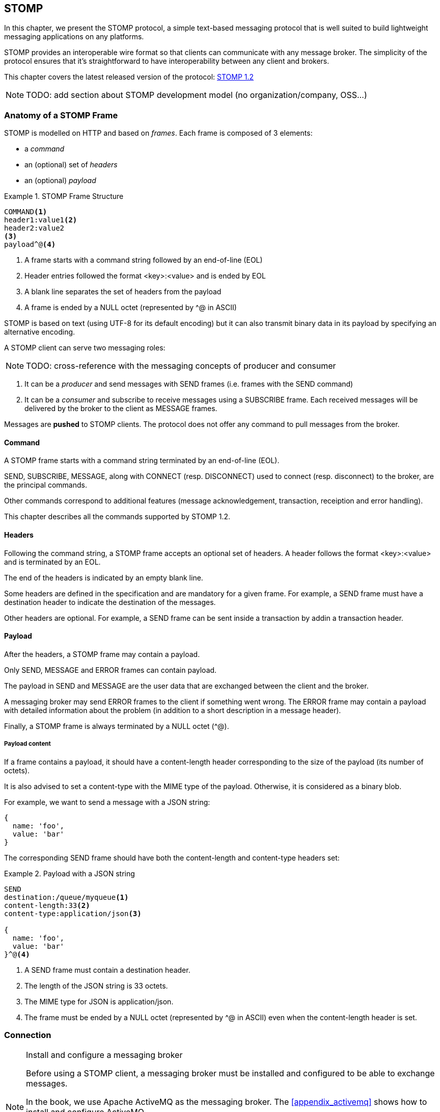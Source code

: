 [[ch_stomp]]
== STOMP

[role="lead"]
In this chapter, we present the STOMP protocol, a simple text-based messaging
protocol that is well suited to build lightweight messaging applications on any platforms.

STOMP provides an interoperable wire format so that clients can communicate with any message broker.
The simplicity of the protocol ensures that it's straightforward to have interoperability between any client and brokers.

This chapter covers the latest released version of the protocol:
http://stomp.github.io/stomp-specification-1.2.html[STOMP 1.2]

[NOTE]
====
TODO: add section about STOMP development model (no organization/company, OSS...)
====

=== Anatomy of a STOMP Frame

STOMP is modelled on HTTP and based on _frames_.
Each frame is composed of 3 elements:

* a _command_
* an (optional) set of _headers_
* an (optional) _payload_

[[ex_stomp_frame]]
.STOMP Frame Structure
====
----
COMMAND<1>
header1:value1<2>
header2:value2
<3>
payload^@<4>
----
<1> A frame starts with a command string followed by an end-of-line (EOL)
<2> Header entries followed the format +<key>:<value>+ and is ended by EOL
<3> A blank line separates the set of headers from the payload
<4> A frame is ended by a NULL octet (represented by +^@+ in ASCII)
====

STOMP is based on text (using UTF-8 for its default encoding)
but it can also transmit binary data in its payload by specifying an alternative encoding.

A STOMP client can serve two messaging roles:

[NOTE]
====
TODO: cross-reference with the messaging concepts of producer and consumer
====

. It can be a _producer_ and send messages with +SEND+ frames
(i.e. frames with the +SEND+ command)
. It can be a _consumer_ and subscribe to receive messages using a +SUBSCRIBE+ frame. Each received messages will be delivered by the broker to the client as +MESSAGE+ frames.

Messages are *pushed* to STOMP clients. The protocol does not offer any command to pull messages from the broker.

==== Command

A STOMP frame starts with a command string terminated by an end-of-line (EOL).

+SEND+, +SUBSCRIBE+, +MESSAGE+, along with +CONNECT+ (resp. +DISCONNECT+) used to connect (resp. disconnect) to the broker, are the principal commands.

Other commands correspond to additional features (message acknowledgement, transaction, receiption and error handling).

This chapter describes all the commands supported by STOMP 1.2.

==== Headers

Following the command string, a STOMP frame accepts an optional set of headers.
A header follows the format +<key>:<value>+ and is terminated by an EOL.

The end of the headers is indicated by an empty blank line.

Some headers are defined in the specification and are mandatory for a given frame.
For example, a +SEND+ frame must have a +destination+ header to indicate the destination of the messages.

Other headers are optional.
For example, a +SEND+ frame can be sent inside a transaction by addin a +transaction+ header.

==== Payload

After the headers, a STOMP frame may contain a payload.

Only +SEND+, +MESSAGE+ and +ERROR+ frames can contain payload.

The payload in +SEND+ and +MESSAGE+ are the user data that are exchanged between the client and the broker.

A messaging broker may send +ERROR+ frames to the client if something went wrong.
The +ERROR+ frame may contain a payload with detailed information about the problem (in addition to a short description in a +message+ header).

Finally, a STOMP frame is always terminated by a NULL octet (+^@+).

===== Payload content

If a frame contains a payload, it should have a +content-length+ header corresponding to the size of the payload (its number of octets).

It is also advised to set a +content-type+ with the MIME type of the payload. Otherwise, it is considered as a binary blob.

For example, we want to send a message with a JSON string:

----
{
  name: 'foo',
  value: 'bar'
}
----

The corresponding +SEND+ frame should have both the +content-length+ and +content-type+ headers set:

[[ex_stomp_payload]]
.Payload with a JSON string
====
----
SEND
destination:/queue/myqueue<1>
content-length:33<2>
content-type:application/json<3>

{
  name: 'foo',
  value: 'bar'
}^@<4>
----
<1> A +SEND+ frame must contain a +destination+ header.
<2> The length of the JSON string is 33 octets.
<3> The MIME type for JSON is +application/json+.
<4> The frame must be ended by a NULL octet (represented by +^@+ in ASCII) even when the +content-length+ header is set.
====

=== Connection

.Install and configure a messaging broker
[NOTE]
====
Before using a STOMP client, a messaging broker must be installed and
configured to be able to exchange messages.

In the book, we use Apache ActiveMQ as the messaging broker. The <<appendix_activemq>>
 shows how to install and configure ActiveMQ.

This chapter expects that ActiveMQ is configured with STOMP (as explained in <<app_activemq_stomp>>) and the security is enabled
(as explained in <<app_activemq_security>>).

Once ActiveMQ is started, it accepts STOMP connections on +localhost:61613+.
====

Since STOMP is text-based, we can send and receive message from the command
line using a +telnet+ client.

[[ex_stomp_telnet]]
.Connection with a telnet client
====
++++
<screen>
$ <userinput>telnet localhost 61613</userinput>
Trying 127.0.0.1...
Connected to localhost.
Escape character is '^]'.
</screen>
++++
====

The telnet client is now connected to the broker using a TCP connection.
It must also establish a STOMP connection by sending a +CONNECT+ frame:

[[ex_stomp_connect]]
.Connect to a STOMP broker
====
++++
<screen>
<userinput>CONNECT
accept-version:1.2<co xml:id="co.ex_stomp_connect_1"/>
login:user<co xml:id="co.ex_stomp_connect_2"/>
passcode:password<co xml:id="co.ex_stomp_connect_3"/>

</userinput>^@
</screen>
<calloutlist>
  <callout arearefs="co.ex_stomp_connect_1">
    <para>The <literal>accept-version</literal> indicates the client wants to communicate
with the broker using the version 1.2 of the protocol.</para>
  </callout>
  <callout arearefs="co.ex_stomp_connect_2 co.ex_stomp_connect_3">
    <para>The client authenticates by passing the username and password with the <literal>login</literal> 
and <literal>passcode</literal> headers.</para>
  </callout>
</calloutlist>
++++
====

[CAUTION]
====
A STOMP frame must be ended by a NULL octet.

The +^@+ is the ASCII character for NULL octet. Type +ctrl + @+ to enter it.
====

Note also that there is a blank line between the +accept-version+ header and the NULL octet.
The blank line is mandatory to determine the end of the headers and the beginning
of the optional payload (that is not present in the +CONNECT+ frame).

Once you type +ctrl + @+, the messaging broker will process the +CONNECT+ frame
and reply with a +CONNECTED+ frame:

[[ex_stomp_connected]]
.Receive a connection confirmation
====
++++
<screen>
CONNECTED<co xml:id="co.ex_stomp_connected_1"/>
heart-beat:0,0<co xml:id="co.ex_stomp_connected_2"/>
session:ID:retsina.local-64904-1378366884467-2:1<co xml:id="co.ex_stomp_connected_3"/>
server:ActiveMQ/5.8.0<co xml:id="co.ex_stomp_connected_4"/>
version:1.2<co xml:id="co.ex_stomp_connected_5"/>
</screen>
<calloutlist>
  <callout arearefs="co.ex_stomp_connected_1">
    <para>The <literal>CONNECTED</literal> frame means the connection was successful.
 If there were any problem during the connection, an <literal>ERROR</literal> frame would have been returned.</para>
  </callout>
  <callout arearefs="co.ex_stomp_connected_2">
    <para>The <literal>heart-beat</literal> header is explained below in <xref linkend="ch_stomp_heartbeat"/>.</para>
  </callout>
  <callout arearefs="co.ex_stomp_connected_3">
    <para>The <literal>session</literal> header uniquely identifies the session between the client and the broker.</para>
  </callout>
  <callout arearefs="co.ex_stomp_connected_4">
    <para>The <literal>server</literal> header contains information about the STOMP broker. In that example, we are connected to Apache ActiveMQ 5.8.0.</para>
  </callout>
  <callout arearefs="co.ex_stomp_connected_5">
    <para>The <literal>version</literal> header is the version of the STOMP protocol that will be used during the session.</para>
  </callout>
</calloutlist>
++++
====

The STOMP connection is now established and the telnet client can now exchange messages with the broker.

If the authentication credentials provided by the client are not correct, the broker will return an +ERROR+ frame instead of the
+CONNECTED+ frame (as described in <<ch_stomp_error>>).

=== Send a Message

Now that the telnet client is connected to the messaging broker, it can send a message to a _destination_ on the broker.

_Destinations_ are opaque strings specific to each messaging broker implementation.

STOMP itself has no notion of delivery semantics (whether a destination is a queue, a topic or another exchange type) and you have to consult the messaging broker documentation to check how to name the destination for STOMP.

[NOTE]
====
ActiveMQ convention is to prefix the destination by +/queue/+ to send to a queue.
To send to a topic, we would prefix the destination by +/topic/+ instead.

ActiveMQ will automatically create a destination based on the +destination+ header so we do not have to create it beforehands.
Other brokers may behave differently and require to create the destination before sending any messages to it.
====

[[ex_stomp_send]]
.Send a message
====
++++
<screen>
<userinput>SEND
destination:/queue/myqueue<co xml:id="co.ex_stomp_send_1"/>

Hello, STOMP!</userinput>^@
</screen>
<calloutlist>
  <callout arearefs="co.ex_stomp_send_1">
    <para>The message must be sent to the <literal>/queue/myqueue</literal> destination.</para>
  </callout>
</calloutlist>
++++
====

[NOTE]
====
TODO: cross-reference to the queue concept (one-to-one)
====

By following ActiveMQ convention, the message was sent to a queue. This message can only be received by a single consumer.

The +destination+ header indicates the destination of the message.

It also contains payload with the text +Hello, STOMP!+.
The payload is immediately followed by the NULL octet (represented by +^@+) to end the frame.

Once you +ctrl + @+ to enter the NULL octet, the message is processed by the broker.

[[ch_stomp_receipt]]
==== Frame Receiption

The STOMP broker can sent some feedback to let the client know that a frame has been received. This is a general mechanism available on any frame sent by a client to a broker (and not only on the +SEND+ frame).

To receive a confirmation that a message is handled by the STOMP broker, a frame sent by the client must indicate a +receipt+ header.

[[ex_stomp_send_with_receipt]]
.Send a message with a receipt
====
++++
<screen>
<userinput>SEND
destination:/queue/myqueue
receipt:123<co xml:id="co.ex_stomp_send_with_receipt_1"/>

Hello, STOMP with a receipt!</userinput>^@
</screen>
<calloutlist>
  <callout arearefs="co.ex_stomp_send_with_receipt_1">
    <para>The <literal>receipt</literal> header will serve to identify the receipt sent by the broker
when it will have successfully handled this frame.</para>
  </callout>
</calloutlist>
++++
====

When this +SEND+ frame is received by the broker and succesfully handled, the broker replies with a +RECEIPT+ frame containing the corresponding receipt ID in a +receipt-id+ header:

[[ex_stomp_receipt]]
.Receive the receipt
====
++++
<screen>
RECEIPT
receipt-id:123<co xml:id="co.ex_stomp_receipt_1"/>

</screen>
<calloutlist>
  <callout arearefs="co.ex_stomp_receipt_1">
    <para>The <literal>receipt-id</literal> header corresponds to the <literal>receipt</literal> header set on the frame successfully handled by the broker.</para>
  </callout>
</calloutlist>
++++
====

This +RECEIPT+ lets the client know that the broker has _received_ the message but it does not mean that the message has been processed yet (or will be processed at all).

[[ch_stomp_error]]
==== Error frame

If a message is sent with an invalid format, the messaging broker will reply immediately with an +ERROR+ frame.

For example, it is not valid to send a message without a +destination+ header (where would the message go?):

[[ex_stomp_invalid_send]]
.Send an invalid message
====
++++
<screen>
<userinput>SEND
<co xml:id="co.ex_stomp_invalid_send_1"/>

A SEND frame witout a destination is not allowed</userinput>^@
</screen>
<calloutlist>
  <callout arearefs="co.ex_stomp_invalid_send_1">
    <para>The <literal>destination</literal> header is missing.</para>
  </callout>
</calloutlist>
++++
====

Once the message is sent, the client receives an +ERROR+ frame:

[[ex_stomp_error]]
.Receive an error
====
++++
<screen>
ERROR
content-type:text/plain<co xml:id="ex_stomp_error_1"/>
message:SEND received without a Destination specified!<co xml:id="ex_stomp_error_2"/>

org.apache.activemq.transport.stomp.ProtocolException: SEND received without a Destination specified! <co xml:id="ex_stomp_error_3"/>
        at org.apache.activemq.transport.stomp.ProtocolConverter.onStompSend(ProtocolConverter.java:299)
        at org.apache.activemq.transport.stomp.ProtocolConverter.onStompCommand(ProtocolConverter.java:233)
        ...
</screen>
<calloutlist>
  <callout arearefs="ex_stomp_error_1">
    <para>This <literal>ERROR</literal> frame has a <literal>content-type</literal> header that let the client know the payload is in plain text (encoded in UTF-8 by default).</para>
  </callout>
  <callout arearefs="ex_stomp_error_2">
    <para>A <literal>ERROR</literal> frame contains a <literal>message</literal> header with a short description of the problem encountered by the broker.</para>
  </callout>
  <callout arearefs="ex_stomp_error_3">
    <para>It also contains a text payload with more information on the problem.</para>
    </callout>
</calloutlist>
++++
====

=== Receive a Message

So far, the telnet client has acted as a STOMP _producer_ and sent messages.

It will now also become a STOMP _consumer_ to receive messages.

To receive messages, a STOMP client must send a +SUBSCRIBE+ frame with a +destination+ header.

[[ex_stomp_subscribe]]
.Subscribe to a destination
====
++++
<screen>
<userinput>SUBSCRIBE
destination:/queue/myqueue<co xml:id="co.ex_stomp_subscribe_1"/>
id:mysub<co xml:id="co.ex_stomp_subscribe_2"/>

</userinput>^@
</screen>
<calloutlist>
  <callout arearefs="co.ex_stomp_subscribe_1">
    <para>The <literal>destination</literal> is the name of destination the client wants to consume messages from.</para>
  </callout>
  <callout arearefs="co.ex_stomp_subscribe_2">
    <para>The subscription will be identified by the <literal>mysub</literal> identifier indicated in the <literal>id</literal> header.</para>
  </callout>
</calloutlist>
++++
====

The +id+ header corresponds to the subscription identifier and must be unique among all the subscriptions _inside the same connection_.
It is the responsibility of the client to choose this subscription identifier.

As soon as the messaging broker receives this +SUBSCRIBE+ frame and handle it,
it starts to send to the client some +MESSAGE+ frames corresponding to the messages sent to this destination.

[[ex_stomp_receive2]]
.Receive two messages
====
++++
<screen>
MESSAGE<co xml:id="co.ex_stomp_receive2_1"/>
message-id:ID\cretsina.local-64904-1378366884467-2\c1\c-1\c1\c1<co xml:id="co.ex_stomp_receive2_2"/>
destination:/queue/myqueue<co xml:id="co.ex_stomp_receive2_3"/>
subscription:mysub<co xml:id="co.ex_stomp_receive2_4"/>
timestamp:1378367602698<co xml:id="co.ex_stomp_receive2_5"/>
expires:0<co xml:id="co.ex_stomp_receive2_6"/>
priority:4<co xml:id="co.ex_stomp_receive2_7"/>

Hello, STOMP!
MESSAGE<co xml:id="co.ex_stomp_receive2_8"/>
message-id:ID\cretsina.local-64904-1378366884467-2\c1\c-1\c1\c2
destination:/queue/myqueue
timestamp:1378368275375
expires:0
subscription:mysub
priority:4

Hello, STOMP with a receipt!
</screen>
<calloutlist>
  <callout arearefs="co.ex_stomp_receive2_1 co.ex_stomp_receive2_8">
    <para>Each received message is contained in a <literal>MESSAGE</literal> frame.</para>
  </callout>
  <callout arearefs="co.ex_stomp_receive2_2">
    <para>A <literal>message-id</literal> header uniquely identifies the message.</para>
  </callout>
  <callout arearefs="co.ex_stomp_receive2_3">
    <para>The <literal>destination</literal> indicates the destination this message was consumed from.</para>
  </callout>
  <callout arearefs="co.ex_stomp_receive2_4">
    <para>The <literal>subscription</literal> indicates which consumer's subscription is receiving the message.</para>
  </callout>
  <callout arearefs="co.ex_stomp_receive2_5 co.ex_stomp_receive2_6 co.ex_stomp_receive2_7">
    <para>A <literal>MESSAGE</literal> frame may contain additional headers (<literal>timestamp</literal>, <literal>expires</literal>,
 <literal>priority</literal> in this case) not specified by the STOMP protocol corresponding to extensions provided by the broker.</para>
  </callout>
</calloutlist>
++++
====

We have received the 2 messages that we have previously sent in the two examples
above (<<ex_stomp_send>> and <<ex_stomp_send_with_receipt>>). They were sent in a queue and the telnet client is the only consumer that is subscribed to this destination.

The telnet client is now a consumer of the +/queue/myqueue+ destination.
If another message is sent to this destination, it will receive this message immediately:

[[ex_stomp_send_receive]]
.Send a message and receive it
====
++++
<screen>
<userinput>SEND
destination:/queue/myqueue

another message</userinput>^@

MESSAGE
message-id:ID\cretsina.local-64904-1378366884467-2\c3\c-1\c1\c3
destination:/queue/myqueue
timestamp:1378369910799
expires:0
subscription:mysub
priority:4

another message
</screen>
++++
====

=== Unsubscription

To stop consuming messages from a destination, the client must send a +UNSUBSCRIBE+ frame
with a +id+ header corresponding to the subscription identifier indicated in the +SUBSCRIBE+ frame (+mysub+ in the example above).

[[ex_stomp_unsubscribe]]
.Unsubscribe a consumer
====
++++
<screen>
<userinput>UNSUBSCRIBE
id:mysub<co xml:id="co.ex_stomp_unsubscribe_1"/>

</userinput>^@
</screen>
<calloutlist>
  <callout arearefs="co.ex_stomp_unsubscribe_1">
    <para>The <literal>id</literal> is the subscription identifier set in the corresponding <literal>SUBSCRIBE</literal> frame.</para>
  </callout>
</calloutlist>
++++
====

The telnet client can still act as a producer and send messages but it will no longer receive any sent to the +/queue/myqueue+ destination.

=== Disconnection

To disconnect from the messaging broker, the client must send a +DISCONNECT+ frame.

To ensure a graceful disconnection, the best practice is to send a +DISCONNECT+ frame
with a +receipt+ header and wait to receive the corresponding +RECEIPT+ frame.
The client can then safely close the TCP connection to the  broker (if the broker does not close it from its side first).

[[ex_stomp_disconnect]]
.Grafecul disconnection
====
++++
<screen>
<userinput>DISCONNECT
receipt:456<co xml:id="co.ex_stomp_disconnect_1"/>

</userinput>^@
</screen>
<calloutlist>
  <callout arearefs="co.ex_stomp_disconnect_1">
    <para>The <literal>receipt</literal> value will be used to correlate this frame with the corresponding <literal>RECEIPT</literal> frame.</para>
  </callout>
</calloutlist>
++++
====

When the +DISCONNECT+ frame is sent, the client receives the corresponding +RECEIPT+ frame.

[[ex_stomp_disconnect_receipt]]
.Receive a receipt for the graceful disconnection
====
++++
<screen>
RECEIPT
receipt-id:456<co xml:id="co.ex_stomp_disconnect_receipt_1"/>
</screen>
<calloutlist>
  <callout arearefs="co.ex_stomp_disconnect_1">
    <para>The <literal>receipt-id</literal> value is the same that the <literal>DISCONNECT</literal>'s <literal>receipt</literal> value.</para>
  </callout>
</calloutlist>
++++
====

The messaging broker then closes the underlying TCP connection and the telnet client is closed:

++++
<screen>
Connection closed by foreign host.
</screen>
++++

[[ch_stomp_heartbeat]]
=== Heart-beat

STOMP offers a mechanism to test the healthiness of a connection between a STOMP client and a broker

[NOTE]
====
TODO: better explanation on the necessity of heart-beating to circumvent TCP.
====

Heart-beat is negotiated between the client and the broker during the exchange of the +CONNECT+ and +CONNECTED+ frames.

When we connected previous in <<ex_stomp_connect>>, we received a +CONNECTED+ (in <<ex_stomp_connected>> ) with a header +heart-beat:0,0+.

The +heart-beat+ header's value is composed of 2 positive integers:

. The smallest number of milliseconds between heart-beats that the sender of the frame guarantees (or +0+ if it will not send heart-beats).
. The desired number of milliseconds between heart-beats that the sender of the frame expects to receive from the other party (or +0+ if it does not want to receive heart-beats).

The sender of +CONNECT+ frame is a STOMP _client_, the sender of a +CONNECTED+ frame is a STOMP _broker_.

A +CONNECTED+ frame with a +heart-beat:0,0+ header indicates that:

. The broker will *not* send heart-beats to the client
. The broker does *not* want to receive heart-beats from the client

Heart-beating is optional. Sending a +CONNECT+ frame without a +heart-beat+ header is equivalent to setting it to +0,0+.

Let's now activate heart-beating upon connection.

We will open a new telnet client for this example and send a +CONNECT+ frame with a +heart-beat+ header:

[[ex_stomp_hb_connect]]
.Connect to a STOMP broker with heart-beat
====
++++
<screen>
$ <userinput>telnet localhost 61613</userinput>
Trying 127.0.0.1...
Connected to localhost.
Escape character is '^]'.
<userinput>CONNECT
accept-version:1.2
heart-beat:10000,2000<co xml:id="co.ex_stomp_hb_connect_1"/>

</userinput>^@
</screen>
<calloutlist>
  <callout arearefs="co.ex_stomp_hb_connect_1">
    <para>The client guarantees to send a heart-beat every 10 seconds (10000ms) and expect to receive heart-beats from the broker every 2 seconds (2000ms).</para>
  </callout>
</calloutlist>
++++
====

The broker replies with a +CONNECTED+ frame but the value of the +heart-beat+ header is different from last time:

[[ex_stomp_hb_connected_with_hb]]
.Connect to a STOMP broker with heart-beat
====
++++
<screen>
<userinput>CONNECTED
heart-beat:2000,10000<co xml:id="co.ex_stomp_hb_connected_with_hb_1"/>
session:ID:retsina.local-60200-1378476149103-2:2
server:ActiveMQ/5.8.0
version:1.2

</userinput>^@
</screen>
<calloutlist>
  <callout arearefs="co.ex_stomp_hb_connected_with_hb_1">
    <para>The broker replied that it guarantees to send heart-beats every 2 seconds and expect to receive heart-beats from the client every 10 seconds.</para>
  </callout>
</calloutlist>
++++
====

In this case, the heart-beating negotiation is straightforward since the broker replied with the same heart-beat expectation that we send.

[NOTE]
====
TODO: Add some description of the heart-beating negotation when values differ http://stomp.github.io/stomp-specification-1.2.html#Heart-beating
====

If we wait more that 10 seconds, the telnet client is closed:

====
++++
<screen>
Connection closed by foreign host.
</screen>
++++
====

Indeed the telnet client did not fulfill its promises to send heart-beats at least every 10 seconds.

What is a heart-beat? A heart-beat is *any data send over the network*.
If the client does not send any STOMP frame, it must send an end-of-line (EOL) as a heart-beat.

To simulate this, open a new telnet client and send the same +CONNECT+ frame than in <<ex_stomp_hb_connect>> and send a EOL every 10 seconds by typing +Enter+.
You will also notice that a new line appears every 2 seconds. This corresponds to the EOL sent by the broker as an heart-beat.

This client will remain open as long as you send EOL in the imparted time. Note that if you stop sending heart-beats, it may take more that 10 seconds for the broker to closed the connection.
It is considered good practice to leave an error of margin with the heart-beats because of timing inaccuracies (some broker may wait more than twice the heart-beat time before closing the connection).

=== Message acknowledgement

When a broker delivers a message to a client for consumption, the client must _acknowledge_ the message to inform the broker that it takes responsibility for the message.
With this acknowledgement, the broker can forget everything about the message, it is now under the client's responsibility. As long as the broker has not received such an acknowledgement, it must keep the message
to be able to eventually redeliver it.

.When does this acknowledgement takes place?

The first step happens when the client sends a +SUBSCRIBE+ frame to the broker. The +SUBSCRIBE+ frame takes an optional +ack+ header that accepts three valid values:

* +auto+ (if the +SUBSCRIBE+ frame does not contain a +ack+ header, it defaults to +auto+)
* +client+
* +client-individual+

When the +ack+ header is set to +auto+, the broker will consider the message _automatically_ acknowledged as soon as it is delivered to the client. The client does not need to acknowledge
the message at all. This mode may result in message loss if the client fails *after* the message was delivered but *before* it was processed.

When the client requires more control on the message acknowledgement, it can use either the +client+ or +client-individual+ values.
In both case, the client must send an +ACK+ frame to the broker for the message that it processes.
The +client+ value means the message acknowledgement is _cumulative_, it will acknowledge the specified message _and all the messages received before_. With +client-individual+, only the specified message is acknowledged.

If a client does not process a message it has received, it should send a +NACK+ frame (a negative acknowledgement) to the let the broker know that it refused to take responsibility for the specified message.
The broker can then deliver the message to another consumer.

The +ACK+ and +NACK+ frames require a +id+ header whose value must match the value of the +ack+ header from the +MESSAGE+ frame to acknowledge (or nack).
The +MESSAGE+ frame contains the +ack+ header only when the client specified explicit acknowledgement (+client+ or +client-individual+) in the +SUBSCRIBE+ frame.

We will open a telnet client and subscribe to the destination with an explicit +client+ acknowledgement:

[[ex_stomp_ack_subscribe_client]]
.Subscribe to a STOMP broker with a +client+ acknowledgement
====
++++
<screen>
$ <userinput>telnet localhost 61613</userinput>
Trying 127.0.0.1...
Connected to localhost.
Escape character is '^]'.
<userinput>CONNECT<co xml:id="co.ex_stomp_ack_subscribe_client_1"/>
accept-version:1.2

</userinput>^@
CONNECTED<co xml:id="co.ex_stomp_ack_subscribe_client_2"/>
heart-beat:0,0
session:ID:retsina.local-49965-1378989016784-2:2
server:ActiveMQ/5.8.0
version:1.2

<userinput>SUBSCRIBE<co xml:id="co.ex_stomp_ack_subscribe_client_3"/>
destination:/queue/myqueue<co xml:id="co.ex_stomp_ack_subscribe_client_4"/>
id:mysub<co xml:id="co.ex_stomp_ack_subscribe_client_5"/>
ack:client<co xml:id="co.ex_stomp_ack_subscribe_client_6"/>

</userinput>^@
</screen>
<calloutlist>
  <callout arearefs="co.ex_stomp_ack_subscribe_client_1">
    <para>The <literal>CONNECT</literal> frame is sent to connect to the STOMP broker.</para>
  </callout>
  <callout arearefs="co.ex_stomp_ack_subscribe_client_2">
    <para>The <literal>CONNECTED</literal> frame sent by the broker confirms that the client is successfully connected.</para>
  </callout>
  <callout arearefs="co.ex_stomp_ack_subscribe_client_3 co.ex_stomp_ack_subscribe_client_4 co.ex_stomp_ack_subscribe_client_5">
    <para>The client subscribes to the <literal>/queue/myqueue</literal> destination with the subscription identifier <literal>mysub</literal>.</para>
  </callout>
  <callout arearefs="co.ex_stomp_ack_subscribe_client_6">
    <para>The client informs the broker that messages received by this subscription will be acknowledged explicitly (and cumulatively).</para>
  </callout>
</calloutlist>
++++
====

The client will now send a message to the destination and receives it through the subscription that has just been created:

[[ex_stomp_ack_send]]
.Send a message to the destination
====
++++
<screen>
<userinput>SEND<co xml:id="co.ex_stomp_ack_send_1"/>
destination: /queue/myqueue

another message
</userinput>^@
MESSAGE<co xml:id="co.ex_stomp_ack_send_2"/>
ack:ID\cretsina.local-49965-1378989016784-4\c1<co xml:id="co.ex_stomp_ack_send_3"/>
message-id:ID\cretsina.local-49965-1378989016784-2\c2\c-1\c1\c1
destination:/queue/myqueue
timestamp:1378989622992
expires:0
subscription:mysub
priority:4

another message
</screen>
<calloutlist>
  <callout arearefs="co.ex_stomp_ack_send_1">
    <para>The client sends a message to the broker.</para>
  </callout>
  <callout arearefs="co.ex_stomp_ack_send_2 ex_stomp_ack_send_3">
    <para>The message is processed by the broker and delivered to the client. It contains a <literal>ack</literal> header whose value is an opaque identifier.</para>
  </callout>
</calloutlist>
++++
====

At this point, the client has received the message but has not acknowledged it. The broker will keep it as a reference until the client acknowledges it explicitly.

To illustrate that, the client will disconnect _without acknowledging the message_.

[[ex_stomp_ack_disconnect]]
.Disconnection of the client without acknowledging the message
====
++++
<screen>
<userinput>DISCONNECT

</userinput>^@
Connection closed by foreign host.
</screen>
++++
====

The broker will notice that the delivered message was not acknowledged by the client before it disconnected and will
take again responsibility for it and be ready to deliver it to any other subscribers on the destination.

A new telnet client will subscribe to the destination with a different subscription identifier to receive this message:

[[ex_stomp_ack_subscribe_client_2]]
.Subscribe to a STOMP broker with a +client+ acknowledgement
====
++++
<screen>
$ <userinput>telnet localhost 61613</userinput>
Trying 127.0.0.1...
Connected to localhost.
Escape character is '^]'.
<userinput>CONNECT
accept-version:1.2

</userinput>^@
CONNECTED
heart-beat:0,0
session:ID:retsina.local-49965-1378989016784-2:2
server:ActiveMQ/5.8.0
version:1.2

<userinput>SUBSCRIBE<co xml:id="co.ex_stomp_ack_subscribe_client_2_1"/>
destination:/queue/myqueue
id:mynewsub<co xml:id="co.ex_stomp_ack_subscribe_client_2_2"/>
ack:client<co xml:id="co.ex_stomp_ack_subscribe_client_2_3"/>

</userinput>^@
MESSAGE<co xml:id="co.ex_stomp_ack_subscribe_client_2_4"/>
redelivered:true<co xml:id="co.ex_stomp_ack_subscribe_client_2_5"/>
ack:ID\cretsina.local-49965-1378989016784-5\c1
message-id:ID\cretsina.local-49965-1378989016784-2\c2\c-1\c1\c1
destination:/queue/myqueue
timestamp:1378989622992
expires:0
subscription:mysub2<co xml:id="co.ex_stomp_ack_subscribe_client_2_6"/>
priority:4

another message
</screen>
<calloutlist>
  <callout arearefs="co.ex_stomp_ack_subscribe_client_2_1 co.ex_stomp_ack_subscribe_client_2_2">
    <para>The client subscribes again with a new <literal>mynewsub</literal> subscription identifier.</para>
  </callout>
  <callout arearefs="co.ex_stomp_ack_subscribe_client_2_3">
    <para>This new subscription also require explicit <literal>client</literal> acknowledgement.</para>
  </callout>
  <callout arearefs="co.ex_stomp_ack_subscribe_client_2_4">
    <para>As soon as the client is subscribed, it receives the <literal>MESSAGE</literal> sent in <xref linkend="ex_stomp_ack_message"/></para>
  </callout>
  <callout arearefs="co.ex_stomp_ack_subscribe_client_2_5 co.ex_stomp_ack_subscribe_client_2_6">
    <para>The message is delivered to the <literal>mysub2</literal> subscription and contains an additional <literal>redelivered</literal>
header set to <literal>true</literal> that informs the client that this message was delivered at least once without success and is redelivered.</para>
  </callout>
</calloutlist>
++++
====

This time, the client will properly acknowledge the message:

[[ex_stomp_ack_ack]]
.Acknowledge a message
====
++++
<screen>
<userinput>ACK
id:ID\cretsina.local-49965-1378989016784-5\c1<co xml:id="co.ex_stomp_ack_ack_1"/>

</userinput>^@
</screen>
<calloutlist>
  <callout arearefs="co.ex_stomp_ack_ack_1">
    <para>The value of the <literal>id</literal> must match the value of the <literal>ack</literal> header
from the <literal>MESSAGE</literal> received in <xref linkend="ex_stomp_ack_subscribe_client_2"/>.</para>
  </callout>
</calloutlist>
++++
====

.Transactional Acknowlegement
[NOTE]
====
Acknowledgements using +ACK+ or +NACK+ frame can be part of a transaction by adding a +transaction+ header to
these frames (as explained below in <<ch_stomp_transaction>>).
====

[[ch_stomp_transaction]]
=== Transaction

STOMP has basic support for transactions.

Sending (with +SEND+ frames) or acknowledging (with +ACK+ or +NACK+ frames) messages can be performed inside a transaction.
This means that the messages and acknowledgements are not processed by the broker when it receives the corresponding frames but when the transaction completes.

If the client does not complete the transaction, the broker will not process the frames that it received during the transaction and will discard them.

To illustrate this, we will open a new telnet client and subscribe to the destination.

[[ex_stomp_tx_subscribe]]
.Connect to a STOMP broker and subscribe to a destination
====
++++
<screen>
$ <userinput>telnet localhost 61613</userinput>
Trying 127.0.0.1...
Connected to localhost.
Escape character is '^]'.
<userinput>CONNECT<co xml:id="co.ex_stomp_tx_subscribe_1"/>
accept-version:1.2

</userinput>^@
CONNECTED<co xml:id="co.ex_stomp_tx_subscribe_2"/>
heart-beat:0,0
session:ID:retsina.local-49965-1378989016784-2:2
server:ActiveMQ/5.8.0
version:1.2

<userinput>SUBSCRIBE<co xml:id="co.ex_stomp_tx_subscribe_3"/>
destination:/queue/myqueue<co xml:id="co.ex_stomp_tx_subscribe_4"/>
id:mysub

</userinput>^@
</screen>
<calloutlist>
  <callout arearefs="co.ex_stomp_tx_subscribe_1">
    <para>The <literal>CONNECT</literal> frame is sent to connect to the STOMP broker.</para>
  </callout>
  <callout arearefs="co.ex_stomp_tx_subscribe_2">
    <para>The <literal>CONNECTED</literal> frame sent by the broker confirms that the client is successfully connected.</para>
  </callout>
  <callout arearefs="co.ex_stomp_tx_subscribe_3 co.ex_stomp_tx_subscribe_4">
    <para>The client subscribes to the <literal>/queue/myqueue</literal> destination with the subscription identifier <literal>mysub</literal>.</para>
  </callout>
</calloutlist>
++++
====

A transaction is started by the client by sending a +BEGIN+ frame to the broker. This frame must have a +transaction+ header whose value is a transaction identifier
_that must be unique within a STOMP connection_.

Sending and acknowledging messages can then be part of this transaction by adding a +transaction+ header to their frames with the same transaction identifier.

[[ex_stomp_tx_begin_send]]
.Begin a transaction and send a message inside it
====
++++
<screen>
<userinput>BEGIN<co xml:id="co.ex_stomp_tx_begin_send_1"/>
transaction:mytx1<co xml:id="co.ex_stomp_tx_begin_send_2"/>

</userinput>^@

<userinput>MESSAGE<co xml:id="co.ex_stomp_tx_begin_send_3"/>
destination:/queue/myqueue
transaction:mytx1<co xml:id="co.ex_stomp_tx_begin_send_4"/>

Message in a transaction</userinput>^@
</screen>
<calloutlist>
  <callout arearefs="co.ex_stomp_tx_begin_send_1 co.ex_stomp_tx_begin_send_2">
    <para>The client begins a transaction by sending a <literal>BEGIN</literal> frame with a <literal>transaction</literal> header
set to <literal>mytx1</literal>.</para>
  </callout>
  <callout arearefs="co.ex_stomp_tx_begin_send_3 co.ex_stomp_tx_begin_send_4">
    <para>The client sends a <literal>MESSAGE</literal> frame inside the transaction by adding a <literal>transaction</literal> header
with the same value than in the <literal>BEGIN</literal> frame.</para>
  </callout>
</calloutlist>
++++
====

At this point, the +MESSAGE+ frame has been received by the broker. However the broker has not processed it and deliver the message to the client's subcription created in <<ex_stomp_tx_subscribe>>.

To complete this active transaction and allows the broker to process it, the client must send a +COMMIT+ frame with the same
+transaction+ header.

[[ex_stomp_tx_commit]]
.Commit a transaction and receives the message after the transaction is completed
====
++++
<screen>
<userinput>COMMIT<co xml:id="co.ex_stomp_tx_commit_1"/>
transaction:mytx1<co xml:id="co.ex_stomp_tx_commit_2"/>

</userinput>^@
MESSAGE<co xml:id="co.ex_stomp_tx_commit_3"/>
message-id:ID\cretsina.local-49965-1378989016784-2\c4\c-1\c1\c1
destination:/queue/myqueue
timestamp:1378994631546
expires:0
subscription:mysub
priority:4

Message in a transaction
</screen>
<calloutlist>
  <callout arearefs="co.ex_stomp_tx_commit_1 co.ex_stomp_tx_commit_2">
    <para>The client completes the transaction by sending a <literal>COMMIT</literal> frame with the same <literal>transaction</literal> header
than  in the <literal>BEGIN</literal> frame.</para>
  </callout>
  <callout arearefs="co.ex_stomp_tx_commit_3">
    <para>The client finally receives the message sent inside the transaction in <xref linkend="ex_stomp_tx_begin_send"/>.</para>
  </callout>
</calloutlist>
++++
====

To roll back a transaction and discard any messages or acknowledgements sent inside it, the client can send an +ABORT+ frame with the same +transaction+ header than in
the corresponding +BEGIN+ frame that started the transaction:

[[ex_stomp_tx_abort]]
.Abort a transaction
====
++++
<screen>
<userinput>ABORT<co xml:id="co.ex_stomp_tx_abort_1"/>
transaction:mytx1<co xml:id="co.ex_stomp_tx_abort_2"/>

</userinput>^@
</screen>
<calloutlist>
  <callout arearefs="co.ex_stomp_tx_abort_1 co.ex_stomp_tx_abort_2">
    <para>The client rolls back the transaction by sending an <literal>ABORT</literal> frame with the same <literal>transaction</literal> header
than in the <literal>BEGIN</literal> frame.</para>
  </callout>
</calloutlist>
++++
====

STOMP does not provide a transaction timeout that would abort the transaction if it is not completed in a timely fashion.
The transaction lifecycle (controlled by +BEGIN+ and +COMMIT+/+ABORT+ frames) is the responsibility of the client.
However the broker will automatically abort any active transaction if the client send a +DISCONNECT+ frame or if the underlying TCP
connection fails.

==== Transaction and Receipt

In <<ch_stomp_receipt>>, we saw that the client can receive a +RECEIPT+ frame when the broker has received the frame and pointed out it does mean that the broker _processed_ it.

We can confirm this behaviour by sending a message inside a transaction and ask for a receipt:

[[ex_stomp_tx_receipt]]
.Ask a receipt for a message sent inside a transaction
====
++++
<screen>
<userinput>BEGIN<co xml:id="co.ex_stomp_tx_receipt_1"/>
transaction:mytx2<co xml:id="co.ex_stomp_tx_receipt_2"/>

</userinput>
^@

<userinput>
SEND<co xml:id="co.ex_stomp_tx_receipt_3"/>
destination:/queue/myqueue
transaction:mytx2<co xml:id="co.ex_stomp_tx_receipt_4"/>
receipt:myreceipt1<co xml:id="co.ex_stomp_tx_receipt_5"/>

Another message in a transaction</userinput>^@
RECEIPT<co xml:id="co.ex_stomp_tx_receipt_6"/>
receipt-id:myreceipt1
</screen>
<calloutlist>
  <callout arearefs="co.ex_stomp_tx_receipt_1 co.ex_stomp_tx_receipt_2">
    <para>The client begins a transaction named <literal>mytx2</literal>.</para>
  </callout>
  <callout arearefs="co.ex_stomp_tx_receipt_3 co.ex_stomp_tx_receipt_4 co.ex_stomp_tx_receipt_5">
    <para>The client sends a message inside this transaction and asks for a receipt.</para>
  </callout>
  <callout arearefs="co.ex_stomp_tx_receipt_6">
    <para>As soon as the broker receives the <literal>MESSAGE</literal>, it sends a <literal>RECEIPT</literal> to the client
to confirm the message has been received. However the message has not be processed yet. It will be processed only when the transaction is commited.</para>
  </callout>
</calloutlist>
++++
====

We see above that the broker confirmed that it received the +MESSAGE+ but it has not processed it.

Only when the client commits the transaction, the client will process the message and deliver it to the client's subscription:

[[ex_stomp_tx_receipt_commit]]
.The message is processed by the broker only when the transaction is committed
====
++++
<screen>
<userinput>COMMIT<co xml:id="co.ex_stomp_tx_receipt_commit_1"/>
transaction:mytx2<co xml:id="co.ex_stomp_tx_receipt_commit_2"/>

</userinput>^@
MESSAGE<co xml:id="co.ex_stomp_tx_receipt_commit_3"/>
message-id:ID\cretsina.local-49965-1378989016784-2\c4\c-1\c1\c2
destination:/queue/myqueue
timestamp:1378996600008
expires:0
subscription:mysub
priority:4

Another message in a transaction
</screen>
<calloutlist>
  <callout arearefs="co.ex_stomp_tx_receipt_commit_1 co.ex_stomp_tx_receipt_commit_2">
    <para>The client commits the transaction named <literal>mytx2</literal>.</para>
  </callout>
  <callout arearefs="co.ex_stomp_tx_receipt_commit_3">
    <para>When the transaction is commited, the broker finally process the <literal>SEND</literal> frame sent in <xref linkend="ex_stomp_tx_receipt"/> and
deliver it to the client's subscription.</para>
  </callout>
</calloutlist>
++++
====

=== STOMP extensions

TODO